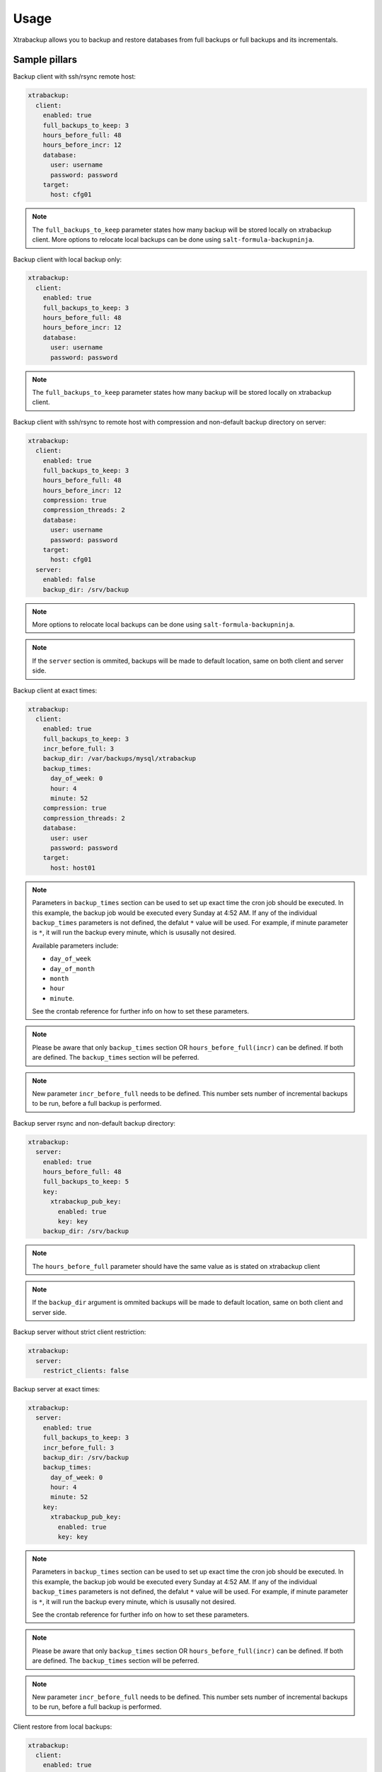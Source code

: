 
===================
Usage
===================

Xtrabackup allows you to backup and restore databases from full
backups or full backups and its incrementals.

Sample pillars
==============

Backup client with ssh/rsync remote host:

.. code-block:: yaml

    xtrabackup:
      client:
        enabled: true
        full_backups_to_keep: 3
        hours_before_full: 48
        hours_before_incr: 12
        database:
          user: username
          password: password
        target:
          host: cfg01

.. note:: The ``full_backups_to_keep`` parameter states how many backup will
   be stored locally on xtrabackup client. More options to relocate local
   backups can be done using ``salt-formula-backupninja``.

Backup client with local backup only:

.. code-block:: yaml

    xtrabackup:
      client:
        enabled: true
        full_backups_to_keep: 3
        hours_before_full: 48
        hours_before_incr: 12
        database:
          user: username
          password: password

.. note:: The ``full_backups_to_keep`` parameter states how many backup will
   be stored locally on xtrabackup client.

Backup client with ssh/rsync to remote host with compression and non-default
backup directory on server:

.. code-block:: yaml

    xtrabackup:
      client:
        enabled: true
        full_backups_to_keep: 3
        hours_before_full: 48
        hours_before_incr: 12
        compression: true
        compression_threads: 2
        database:
          user: username
          password: password
        target:
          host: cfg01
      server:
        enabled: false
        backup_dir: /srv/backup

.. note:: More options to relocate local backups can be done using
   ``salt-formula-backupninja``.

.. note:: If the ``server`` section is ommited, backups will be made to
   default location, same on both client and server side.

Backup client at exact times:

.. code-block:: yaml

  xtrabackup:
    client:
      enabled: true
      full_backups_to_keep: 3
      incr_before_full: 3
      backup_dir: /var/backups/mysql/xtrabackup
      backup_times:
        day_of_week: 0
        hour: 4
        minute: 52
      compression: true
      compression_threads: 2
      database:
        user: user
        password: password
      target:
        host: host01

.. note:: Parameters in ``backup_times`` section can be used to set up exact
   time the cron job should be executed. In this example, the backup job
   would be executed every Sunday at 4:52 AM. If any of the individual
   ``backup_times`` parameters is not defined, the defalut ``*`` value will
   be used. For example, if minute parameter is ``*``, it will run the backup
   every minute, which is ususally not desired.

   Available parameters include:

   * ``day_of_week``
   * ``day_of_month``
   * ``month``
   * ``hour``
   * ``minute``.

   See the crontab reference for further info on how to set these
   parameters.

.. note:: Please be aware that only ``backup_times`` section OR
   ``hours_before_full(incr)`` can be defined. If both are defined. The
   ``backup_times`` section will be peferred.

.. note:: New parameter ``incr_before_full`` needs to be defined. This
   number sets number of incremental backups to be run, before a full backup
   is performed.

Backup server rsync and non-default backup directory:

.. code-block:: yaml

    xtrabackup:
      server:
        enabled: true
        hours_before_full: 48
        full_backups_to_keep: 5
        key:
          xtrabackup_pub_key:
            enabled: true
            key: key
        backup_dir: /srv/backup

.. note:: The ``hours_before_full`` parameter should have the same value as
   is stated on xtrabackup client

.. note:: If the ``backup_dir`` argument is ommited backups will be made to
   default location, same on both client and server side.

Backup server without strict client restriction:

.. code-block:: yaml

    xtrabackup:
      server:
        restrict_clients: false

Backup server at exact times:

.. code-block:: yaml

  xtrabackup:
    server:
      enabled: true
      full_backups_to_keep: 3
      incr_before_full: 3
      backup_dir: /srv/backup
      backup_times:
        day_of_week: 0
        hour: 4
        minute: 52
      key:
        xtrabackup_pub_key:
          enabled: true
          key: key

.. note:: Parameters in ``backup_times`` section can be used to set up exact
   time the cron job should be executed. In this example, the backup job
   would be executed every Sunday at 4:52 AM. If any of the individual
   ``backup_times`` parameters is not defined, the defalut ``*`` value will
   be used. For example, if minute parameter is ``*``, it will run the backup
   every minute, which is ususally not desired.

   See the crontab reference for further info on how to set these parameters.

.. note:: Please be aware that only ``backup_times`` section OR
   ``hours_before_full(incr)`` can be defined. If both are defined. The
   ``backup_times`` section will be peferred.

.. note:: New parameter ``incr_before_full`` needs to be defined. This
   number sets number of incremental backups to be run, before a full backup
   is performed.

Client restore from local backups:

.. code-block:: yaml

    xtrabackup:
      client:
        enabled: true
        full_backups_to_keep: 5
        hours_before_full: 48
        hours_before_incr: 12
        restore_full_latest: 1
        restore_from: local
        compression: true
        compressThreads: 2
        database:
          user: username
          password: password
        target:
          host: cfg01
        qpress:
          source: tar
          name: url

.. note:: restore_full_latest param with a value of 1 means to restore
   db from the last full backup and its increments. 2 would mean to
   restore second latest full backup and its increments

Client restore from remote backups:

.. code-block:: yaml

    xtrabackup:
      client:
        enabled: true
        full_backups_to_keep: 5
        hours_before_full: 48
        hours_before_incr: 12
        restore_full_latest: 1
        restore_from: remote
        compression: true
        compressThreads: 2
        database:
          user: username
          password: password
        target:
          host: cfg01
        qpress:
          source: tar
          name: url

.. note:: The ``restore_full_latest`` parameter with a value of 1
   means to restore db from the last full backup and its increments.
   2 would mean to restore second latest full backup and its increments

Read more
=========

* https://labs.riseup.net/code/projects/xtrabackup/wiki/Configuration
* http://www.debian-administration.org/articles/351
* http://duncanlock.net/blog/2013/08/27/comprehensive-linux-backups-with-etckeeper-xtrabackup/
* https://github.com/riseuplabs/puppet-xtrabackup
* http://www.ushills.co.uk/2008/02/backup-with-xtrabackup.html

Documentation and Bugs
======================

* http://salt-formulas.readthedocs.io/
   Learn how to install and update salt-formulas

* https://github.com/salt-formulas/salt-formula-xtrabackup/issues
   In the unfortunate event that bugs are discovered, report the issue to the
   appropriate issue tracker. Use the Github issue tracker for a specific salt
   formula

* https://launchpad.net/salt-formulas
   For feature requests, bug reports, or blueprints affecting the entire
   ecosystem, use the Launchpad salt-formulas project

* https://launchpad.net/~salt-formulas-users
   Join the salt-formulas-users team and subscribe to mailing list if required

* https://github.com/salt-formulas/salt-formula-xtrabackup
   Develop the salt-formulas projects in the master branch and then submit pull
   requests against a specific formula

* #salt-formulas @ irc.freenode.net
   Use this IRC channel in case of any questions or feedback which is always
   welcome

